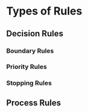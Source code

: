 * Types of Rules
** Decision Rules
*** Boundary Rules
*** Priority Rules
*** Stopping Rules
** Process Rules
